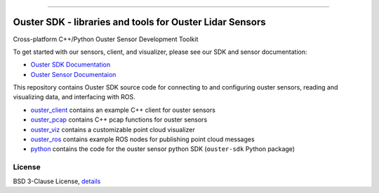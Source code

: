 .. figure:: https://github.com/ouster-lidar/ouster_example/raw/master/docs/images/Ouster_Logo_TM_Horiz_Black_RGB_600px.png

------------------------------------------------------

==========================================================
Ouster SDK - libraries and tools for Ouster Lidar Sensors
==========================================================

Cross-platform C++/Python Ouster Sensor Development Toolkit

To get started with our sensors, client, and visualizer, please see our SDK and sensor documentation:

- `Ouster SDK Documentation <https://static.ouster.dev/sdk-docs/index.html>`_
- `Ouster Sensor Documentaion <https://static.ouster.dev/sensor-docs>`_ 

This repository contains Ouster SDK source code for connecting to and configuring ouster sensors,
reading and visualizing data, and interfacing with ROS.

* `ouster_client <ouster_client/>`_ contains an example C++ client for ouster sensors
* `ouster_pcap <ouster_pcap/>`_ contains C++ pcap functions for ouster sensors
* `ouster_viz <ouster_viz/>`_ contains a customizable point cloud visualizer
* `ouster_ros <ouster_ros/>`_ contains example ROS nodes for publishing point cloud messages
* `python <python/>`_ contains the code for the ouster sensor python SDK (``ouster-sdk`` Python package)


License
========

BSD 3-Clause License, `details <LICENSE>`_
